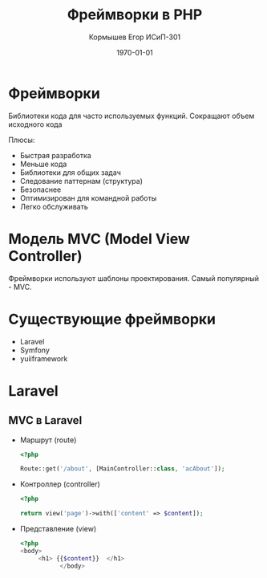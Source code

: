 #+TITLE: Фреймворки в PHP
#+AUTHOR: Кормышев Егор ИСиП-301
#+DATE: \today
#+LANGUAGE: ru
#+LaTeX_HEADER: \usepackage[russian]{babel}

* Фреймворки
Библиотеки кода для часто используемых функций. Сокращают объем исходного кода

Плюсы:

- Быстрая разработка
- Меньше кода
- Библиотеки для общих задач
- Следование паттернам (структура)
- Безопаснее
- Оптимизирован для командной работы
- Легко обслуживать


* Модель MVC (Model View Controller)

Фреймворки используют шаблоны проектирования. Самый популярный - MVC.

[[./mvc.png]]

* Существующие фреймворки

- Laravel
- Symfony
- yuiiframework


* Laravel

** MVC в Laravel

- Маршрут (route)

  #+begin_src php
	 <?php

	 Route::get('/about', [MainController::class, 'acAbout']);
  #+end_src

- Контроллер (controller)

  #+begin_src php
	 <?php

	 return view('page')->with(['content' => $content]);
  #+end_src


- Представление (view)

  #+begin_src php
	 <?php
	 <body>
		  <h1> {{$content}}  </h1>
				</body>
  #+end_src
